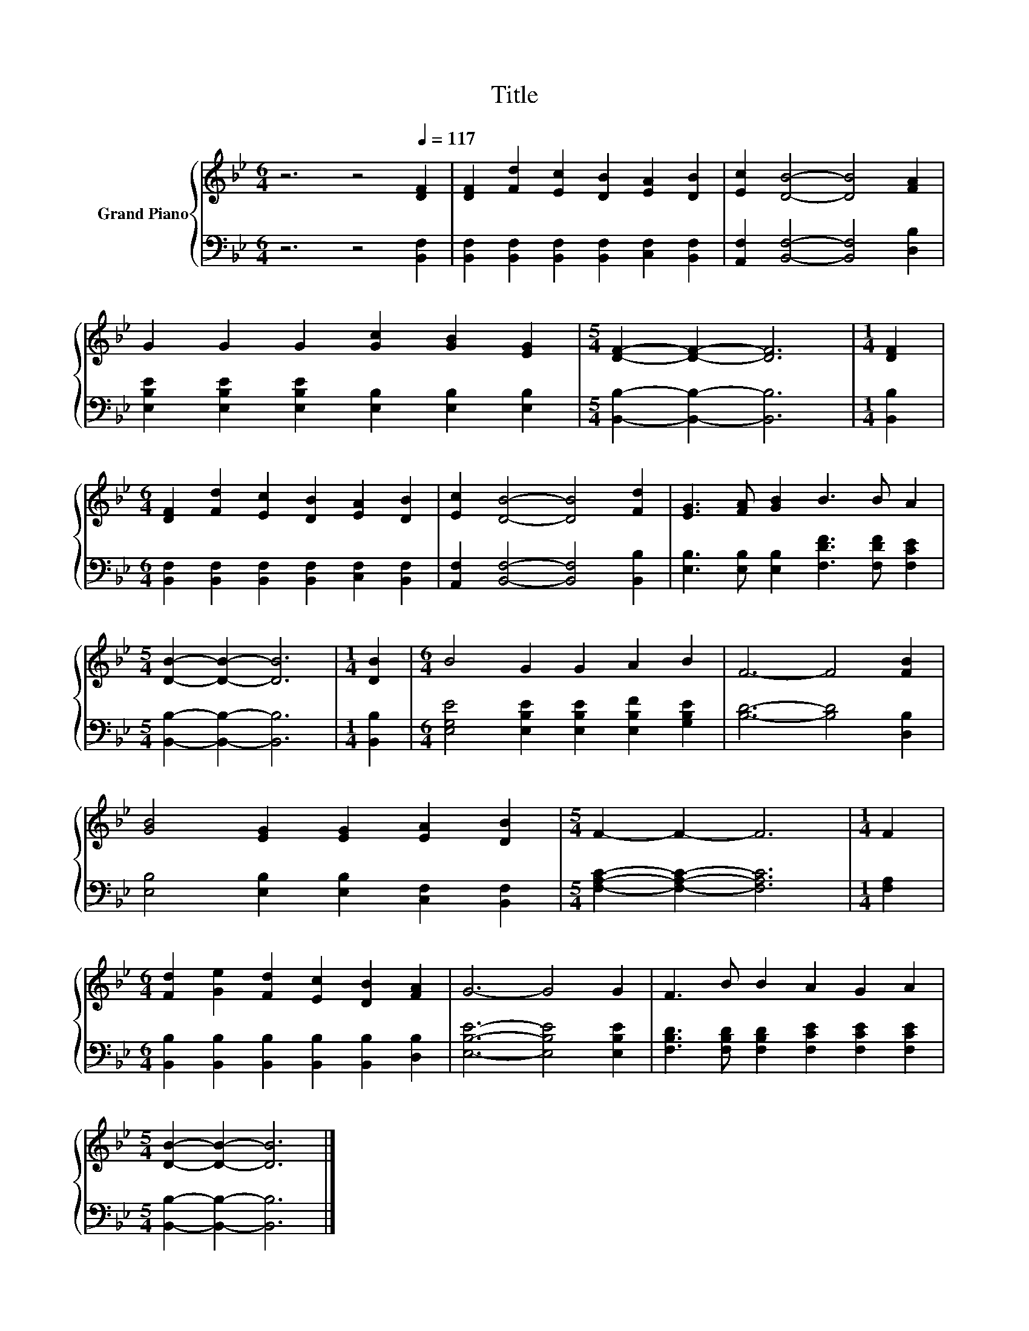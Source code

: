 X:1
T:Title
%%score { 1 | 2 }
L:1/8
M:6/4
K:Bb
V:1 treble nm="Grand Piano"
V:2 bass 
V:1
 z6 z4[Q:1/4=117] [DF]2 | [DF]2 [Fd]2 [Ec]2 [DB]2 [EA]2 [DB]2 | [Ec]2 [DB]4- [DB]4 [FA]2 | %3
 G2 G2 G2 [Gc]2 [GB]2 [EG]2 |[M:5/4] [DF]2- [DF]2- [DF]6 |[M:1/4] [DF]2 | %6
[M:6/4] [DF]2 [Fd]2 [Ec]2 [DB]2 [EA]2 [DB]2 | [Ec]2 [DB]4- [DB]4 [Fd]2 | [EG]3 [FA] [GB]2 B3 B A2 | %9
[M:5/4] [DB]2- [DB]2- [DB]6 |[M:1/4] [DB]2 |[M:6/4] B4 G2 G2 A2 B2 | F6- F4 [FB]2 | %13
 [GB]4 [EG]2 [EG]2 [EA]2 [DB]2 |[M:5/4] F2- F2- F6 |[M:1/4] F2 | %16
[M:6/4] [Fd]2 [Ge]2 [Fd]2 [Ec]2 [DB]2 [FA]2 | G6- G4 G2 | F3 B B2 A2 G2 A2 | %19
[M:5/4] [DB]2- [DB]2- [DB]6 |] %20
V:2
 z6 z4 [B,,F,]2 | [B,,F,]2 [B,,F,]2 [B,,F,]2 [B,,F,]2 [C,F,]2 [B,,F,]2 | %2
 [A,,F,]2 [B,,F,]4- [B,,F,]4 [D,B,]2 | [E,B,E]2 [E,B,E]2 [E,B,E]2 [E,B,]2 [E,B,]2 [E,B,]2 | %4
[M:5/4] [B,,B,]2- [B,,B,]2- [B,,B,]6 |[M:1/4] [B,,B,]2 | %6
[M:6/4] [B,,F,]2 [B,,F,]2 [B,,F,]2 [B,,F,]2 [C,F,]2 [B,,F,]2 | %7
 [A,,F,]2 [B,,F,]4- [B,,F,]4 [B,,B,]2 | [E,B,]3 [E,B,] [E,B,]2 [F,DF]3 [F,DF] [F,CE]2 | %9
[M:5/4] [B,,B,]2- [B,,B,]2- [B,,B,]6 |[M:1/4] [B,,B,]2 | %11
[M:6/4] [E,G,E]4 [E,B,E]2 [E,B,E]2 [E,B,F]2 [G,B,E]2 | [B,D]6- [B,D]4 [D,B,]2 | %13
 [E,B,]4 [E,B,]2 [E,B,]2 [C,F,]2 [B,,F,]2 |[M:5/4] [F,A,C]2- [F,A,C]2- [F,A,C]6 |[M:1/4] [F,A,]2 | %16
[M:6/4] [B,,B,]2 [B,,B,]2 [B,,B,]2 [B,,B,]2 [B,,B,]2 [D,B,]2 | [E,B,E]6- [E,B,E]4 [E,B,E]2 | %18
 [F,B,D]3 [F,B,D] [F,B,D]2 [F,CE]2 [F,CE]2 [F,CE]2 |[M:5/4] [B,,B,]2- [B,,B,]2- [B,,B,]6 |] %20

